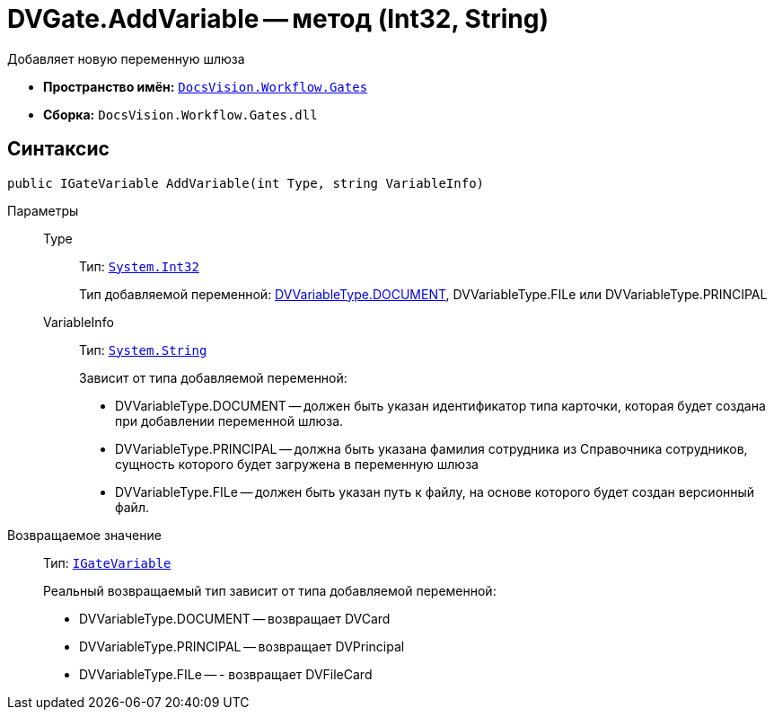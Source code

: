 = DVGate.AddVariable -- метод (Int32, String)

Добавляет новую переменную шлюза

* *Пространство имён:* `xref:api/DocsVision/Workflow/Gates/Gates_NS.adoc[DocsVision.Workflow.Gates]`
* *Сборка:* `DocsVision.Workflow.Gates.dll`

== Синтаксис

[source,csharp]
----
public IGateVariable AddVariable(int Type, string VariableInfo)
----

Параметры::
Type:::
Тип: `http://msdn.microsoft.com/ru-ru/library/system.int32.aspx[System.Int32]`
+
Тип добавляемой переменной: xref:api/DocsVision/Workflow/Gates/DVVariableType_EN.adoc[DVVariableType.DOCUMENT], DVVariableType.FILe или DVVariableType.PRINCIPAL
VariableInfo:::
Тип: `http://msdn.microsoft.com/ru-ru/library/system.string.aspx[System.String]`
+
Зависит от типа добавляемой переменной:
+
* DVVariableType.DOCUMENT -- должен быть указан идентификатор типа карточки, которая будет создана при добавлении переменной шлюза.
  * DVVariableType.PRINCIPAL -- должна быть указана фамилия сотрудника из Справочника сотрудников, сущность которого будет загружена в переменную шлюза
  * DVVariableType.FILe -- должен быть указан путь к файлу, на основе которого будет создан версионный файл.

Возвращаемое значение::
Тип: `xref:api/DocsVision/Workflow/Gates/IGateVariable_IN.adoc[IGateVariable]`
+
Реальный возвращаемый тип зависит от типа добавляемой переменной:
+
* DVVariableType.DOCUMENT -- возвращает DVCard
  * DVVariableType.PRINCIPAL -- возвращает DVPrincipal
  * DVVariableType.FILe -- - возвращает DVFileCard
